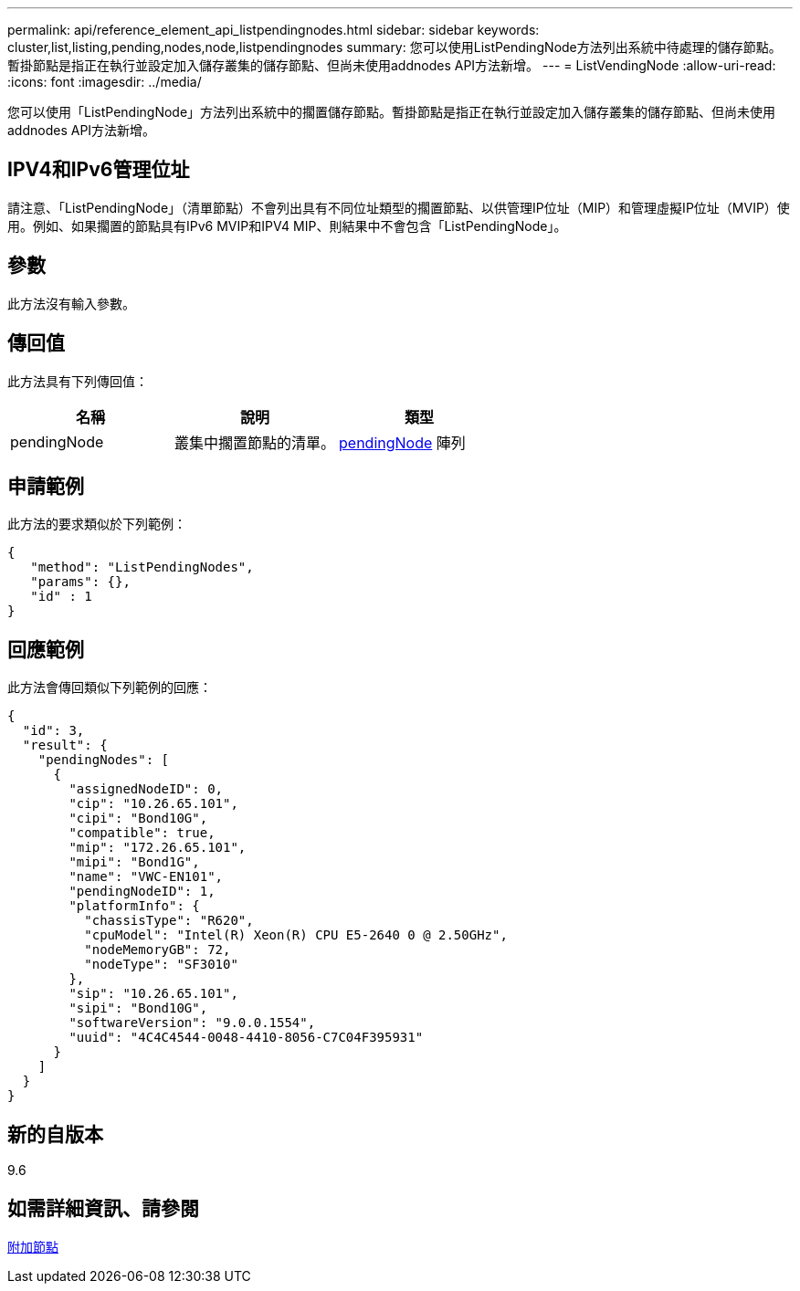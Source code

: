 ---
permalink: api/reference_element_api_listpendingnodes.html 
sidebar: sidebar 
keywords: cluster,list,listing,pending,nodes,node,listpendingnodes 
summary: 您可以使用ListPendingNode方法列出系統中待處理的儲存節點。暫掛節點是指正在執行並設定加入儲存叢集的儲存節點、但尚未使用addnodes API方法新增。 
---
= ListVendingNode
:allow-uri-read: 
:icons: font
:imagesdir: ../media/


[role="lead"]
您可以使用「ListPendingNode」方法列出系統中的擱置儲存節點。暫掛節點是指正在執行並設定加入儲存叢集的儲存節點、但尚未使用addnodes API方法新增。



== IPV4和IPv6管理位址

請注意、「ListPendingNode」（清單節點）不會列出具有不同位址類型的擱置節點、以供管理IP位址（MIP）和管理虛擬IP位址（MVIP）使用。例如、如果擱置的節點具有IPv6 MVIP和IPV4 MIP、則結果中不會包含「ListPendingNode」。



== 參數

此方法沒有輸入參數。



== 傳回值

此方法具有下列傳回值：

|===
| 名稱 | 說明 | 類型 


 a| 
pendingNode
 a| 
叢集中擱置節點的清單。
 a| 
xref:reference_element_api_pendingnode.adoc[pendingNode] 陣列

|===


== 申請範例

此方法的要求類似於下列範例：

[listing]
----
{
   "method": "ListPendingNodes",
   "params": {},
   "id" : 1
}
----


== 回應範例

此方法會傳回類似下列範例的回應：

[listing]
----
{
  "id": 3,
  "result": {
    "pendingNodes": [
      {
        "assignedNodeID": 0,
        "cip": "10.26.65.101",
        "cipi": "Bond10G",
        "compatible": true,
        "mip": "172.26.65.101",
        "mipi": "Bond1G",
        "name": "VWC-EN101",
        "pendingNodeID": 1,
        "platformInfo": {
          "chassisType": "R620",
          "cpuModel": "Intel(R) Xeon(R) CPU E5-2640 0 @ 2.50GHz",
          "nodeMemoryGB": 72,
          "nodeType": "SF3010"
        },
        "sip": "10.26.65.101",
        "sipi": "Bond10G",
        "softwareVersion": "9.0.0.1554",
        "uuid": "4C4C4544-0048-4410-8056-C7C04F395931"
      }
    ]
  }
}
----


== 新的自版本

9.6



== 如需詳細資訊、請參閱

xref:reference_element_api_addnodes.adoc[附加節點]
